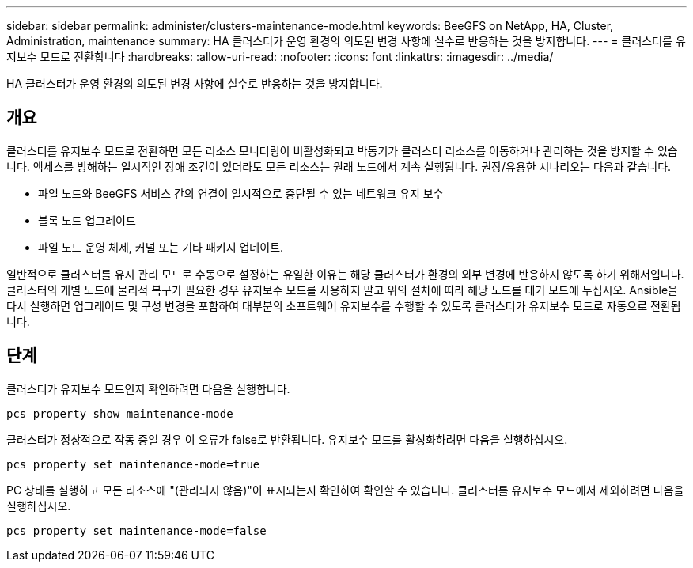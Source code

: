 ---
sidebar: sidebar 
permalink: administer/clusters-maintenance-mode.html 
keywords: BeeGFS on NetApp, HA, Cluster, Administration, maintenance 
summary: HA 클러스터가 운영 환경의 의도된 변경 사항에 실수로 반응하는 것을 방지합니다. 
---
= 클러스터를 유지보수 모드로 전환합니다
:hardbreaks:
:allow-uri-read: 
:nofooter: 
:icons: font
:linkattrs: 
:imagesdir: ../media/


[role="lead"]
HA 클러스터가 운영 환경의 의도된 변경 사항에 실수로 반응하는 것을 방지합니다.



== 개요

클러스터를 유지보수 모드로 전환하면 모든 리소스 모니터링이 비활성화되고 박동기가 클러스터 리소스를 이동하거나 관리하는 것을 방지할 수 있습니다. 액세스를 방해하는 일시적인 장애 조건이 있더라도 모든 리소스는 원래 노드에서 계속 실행됩니다. 권장/유용한 시나리오는 다음과 같습니다.

* 파일 노드와 BeeGFS 서비스 간의 연결이 일시적으로 중단될 수 있는 네트워크 유지 보수
* 블록 노드 업그레이드
* 파일 노드 운영 체제, 커널 또는 기타 패키지 업데이트.


일반적으로 클러스터를 유지 관리 모드로 수동으로 설정하는 유일한 이유는 해당 클러스터가 환경의 외부 변경에 반응하지 않도록 하기 위해서입니다. 클러스터의 개별 노드에 물리적 복구가 필요한 경우 유지보수 모드를 사용하지 말고 위의 절차에 따라 해당 노드를 대기 모드에 두십시오. Ansible을 다시 실행하면 업그레이드 및 구성 변경을 포함하여 대부분의 소프트웨어 유지보수를 수행할 수 있도록 클러스터가 유지보수 모드로 자동으로 전환됩니다.



== 단계

클러스터가 유지보수 모드인지 확인하려면 다음을 실행합니다.

[source, console]
----
pcs property show maintenance-mode
----
클러스터가 정상적으로 작동 중일 경우 이 오류가 false로 반환됩니다. 유지보수 모드를 활성화하려면 다음을 실행하십시오.

[source, console]
----
pcs property set maintenance-mode=true
----
PC 상태를 실행하고 모든 리소스에 "(관리되지 않음)"이 표시되는지 확인하여 확인할 수 있습니다. 클러스터를 유지보수 모드에서 제외하려면 다음을 실행하십시오.

[source, console]
----
pcs property set maintenance-mode=false
----
